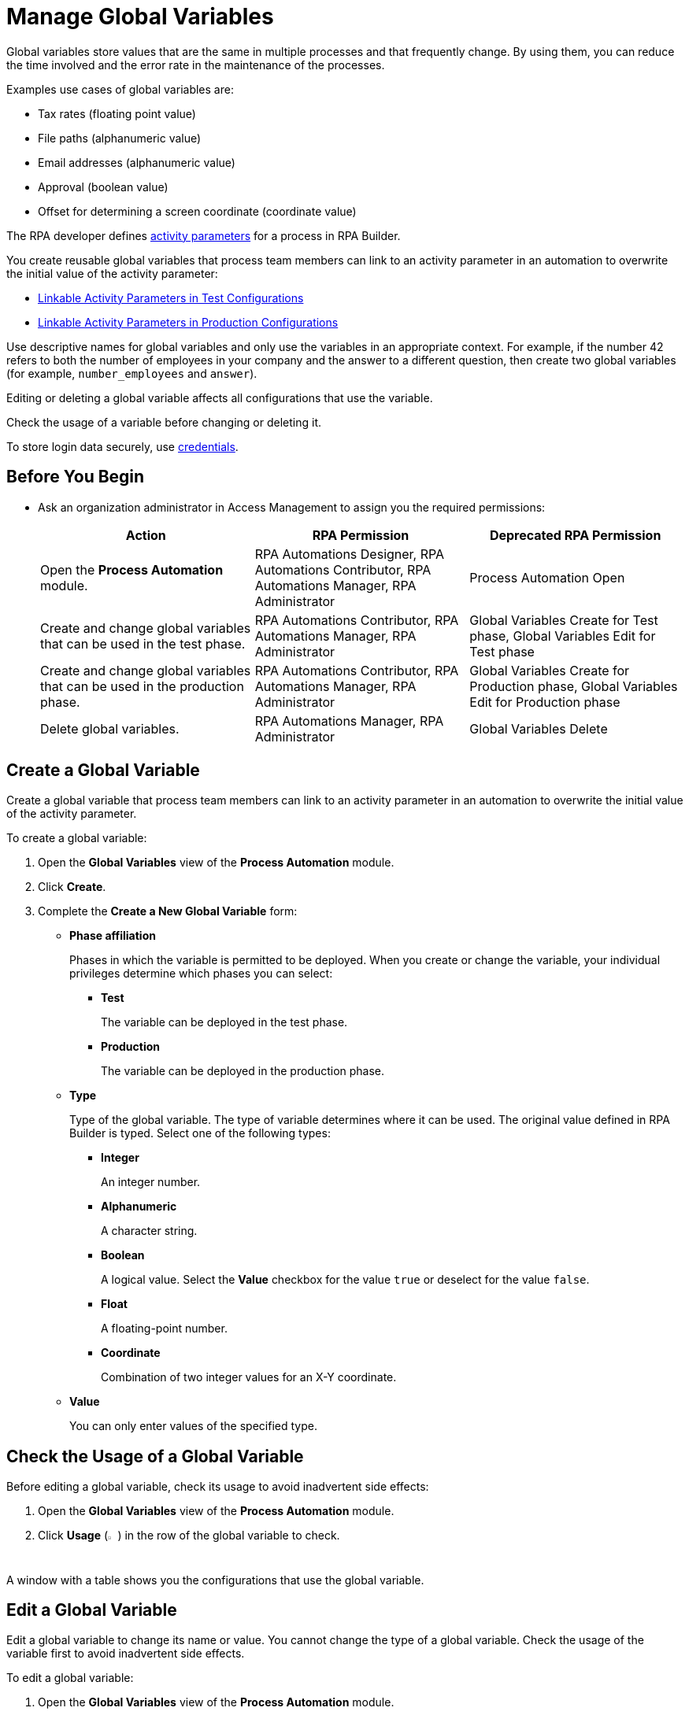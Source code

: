 = Manage Global Variables

Global variables store values that are the same in multiple processes and that frequently change. By using them, you can reduce the time involved and the error rate in the maintenance of the processes.

Examples use cases of global variables are:

* Tax rates (floating point value)
* File paths (alphanumeric value)
* Email addresses (alphanumeric value)
* Approval (boolean value)
* Offset for determining a screen coordinate (coordinate value)

The RPA developer defines xref:rpa-builder::toolbox-variable-handling-activity-parameters.adoc[activity parameters] for a process in RPA Builder. 

You create reusable global variables that process team members can link to an activity parameter in an automation to overwrite the initial value of the activity parameter:

* xref:processautomation-deploy.adoc#test-configuration-link-globals[Linkable Activity Parameters in Test Configurations]
* xref:processautomation-deploy.adoc#production-configuration-link-globals[Linkable Activity Parameters in Production Configurations]

Use descriptive names for global variables and only use the variables in an appropriate context. For example, if the number 42 refers to both the number of employees in your company and the answer to a different question, then create two global variables (for example, `number_employees` and `answer`).

Editing or deleting a global variable affects all configurations that use the variable.

Check the usage of a variable before changing or deleting it.

To store login data securely, use xref:processautomation-prepare-deployment-credential.adoc[credentials].

== Before You Begin

* Ask an organization administrator in Access Management to assign you the required permissions:
+
[%header, cols="1,1,1"]
|===
|Action |RPA Permission |Deprecated RPA Permission

|Open the *Process Automation* module.
|RPA Automations Designer, RPA Automations Contributor, RPA Automations Manager, RPA Administrator
|Process Automation Open

|Create and change global variables that can be used in the test phase.
|RPA Automations Contributor, RPA Automations Manager, RPA Administrator
|Global Variables Create for Test phase, Global Variables Edit for Test phase

|Create and change global variables that can be used in the production phase.
|RPA Automations Contributor, RPA Automations Manager, RPA Administrator
|Global Variables Create for Production phase, Global Variables Edit for Production phase

|Delete global variables.
|RPA Automations Manager, RPA Administrator
|Global Variables Delete

|===

== Create a Global Variable

Create a global variable that process team members can link to an activity parameter in an automation to overwrite the initial value of the activity parameter.

To create a global variable:

. Open the *Global Variables* view of the *Process Automation* module.
. Click *Create*.
. [[form-create-globalvariable]] Complete the *Create a New Global Variable* form:
* *Phase affiliation*
+
Phases in which the variable is permitted to be deployed. When you create or change the variable, your individual privileges determine which phases you can select:
+
** *Test*
+
The variable can be deployed in the test phase.
+
** *Production*
+
The variable can be deployed in the production phase.

* *Type*
+
Type of the global variable. The type of variable determines where it can be used. The original value defined in RPA Builder is typed. Select one of the following types:
+
** *Integer*
+
An integer number.
** *Alphanumeric*
+
A character string.
** *Boolean*
+
A logical value. Select the *Value* checkbox for the value `true` or deselect for the value `false`.
** *Float*
+
A floating-point number.
** *Coordinate*
+
Combination of two integer values for an X-Y coordinate.
* *Value*
+
You can only enter values of the specified type.

== Check the Usage of a Global Variable

Before editing a global variable, check its usage to avoid inadvertent side effects:

. Open the *Global Variables* view of the *Process Automation* module.
. Click *Usage* (image:usage-icon.png[binoculars symbol,1.5%,1.5%]) in the row of the global variable to check.

A window with a table shows you the configurations that use the global variable.

==  Edit a Global Variable

Edit a global variable to change its name or value. You cannot change the type of a global variable. Check the usage of the variable first to avoid inadvertent side effects.

To edit a global variable:

. Open the *Global Variables* view of the *Process Automation* module.
. Click *Edit* (image:edit-icon.png[pen-to-paper symbol,1.5%,1.5%]) in the row of the global variable to edit.
. Change data in the *Edit the Global Variable* form.
+
For an explanation of the properties, see  <<form-create-globalvariable, *Create a Global Variable*>>.
. Click *Save*.

The variable is changed everywhere it is used.

== Delete a Global Variable

Delete global variables that are no longer needed. You cannot delete variables linked in configurations.

To delete a global variable:

. Open the *Global Variables* view of the *Process Automation* module.
. Click *Delete* (image:delete-icon.png[trash symbol,1.5%,1.5%]) in the row of the global variable to delete.
. Confirm the deletion.

== See Also

* xref:rpa-builder::toolbox-variable-handling-activity-parameters.adoc[RPA Builder: Activity Paramters]
* xref:processautomation-deploy.adoc#test-configuration-link-globals[Linkable Activity Parameters in Test Configurations]
* xref:processautomation-deploy.adoc#production-configuration-link-globals[Linkable Activity Parameters in Production Configurations]
* xref:processautomation-deploy.adoc#invokable-configuration-link-globals[Linkable Activity Parameters in Invokable Configurations]
